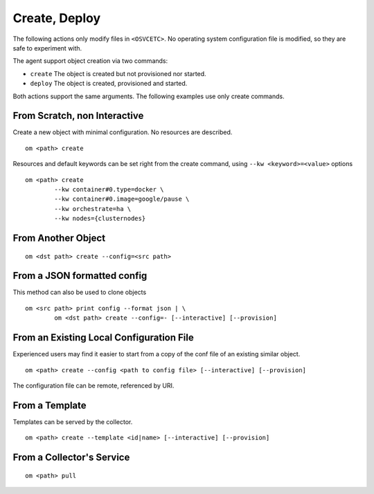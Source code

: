 .. _agent.apps.create:

Create, Deploy
**************

The following actions only modify files in ``<OSVCETC>``. No operating system configuration file is modified, so they are safe to experiment with.

The agent support object creation via two commands:

* ``create``
  The object is created but not provisioned nor started.

* ``deploy``
  The object is created, provisioned and started.

Both actions support the same arguments. The following examples use only create commands.

From Scratch, non Interactive
-----------------------------

Create a new object with minimal configuration. No resources are described.

::

	om <path> create

Resources and default keywords can be set right from the create command, using ``--kw <keyword>=<value>`` options

::

	om <path> create
		--kw container#0.type=docker \
		--kw container#0.image=google/pause \
		--kw orchestrate=ha \
		--kw nodes={clusternodes}

From Another Object
-------------------

::

	om <dst path> create --config=<src path>

From a JSON formatted config
----------------------------

This method can also be used to clone objects

::

	om <src path> print config --format json | \
		om <dst path> create --config=- [--interactive] [--provision]

From an Existing Local Configuration File
-----------------------------------------

Experienced users may find it easier to start from a copy of the conf file of an existing similar object.

::

	om <path> create --config <path to config file> [--interactive] [--provision]

The configuration file can be remote, referenced by URI.

From a Template
---------------

Templates can be served by the collector.

::

	om <path> create --template <id|name> [--interactive] [--provision]

.. seealso:: :ref:`agent-service-provisioning`

From a Collector's Service
--------------------------

::

	om <path> pull

